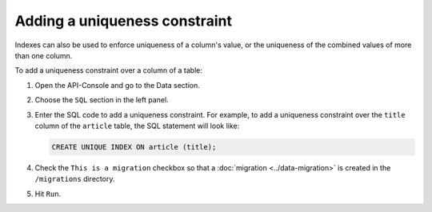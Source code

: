 ==============================
Adding a uniqueness constraint
==============================

Indexes can also be used to enforce uniqueness of a column's value, or the uniqueness of the combined values of more than one column.

To add a uniqueness constraint over a column of a table:

#. Open the API-Console and go to the Data section.
#. Choose the ``SQL`` section in the left panel.
#. Enter the SQL code to add a uniqueness constraint. For example, to add a uniqueness constraint over the ``title`` column of the ``article`` table, the SQL statement will look like:

   .. code-block:: sql

      CREATE UNIQUE INDEX ON article (title);

#. Check the ``This is a migration`` checkbox so that a :doc:`migration <../data-migration>` is created in the ``/migrations`` directory.
#. Hit ``Run``.

